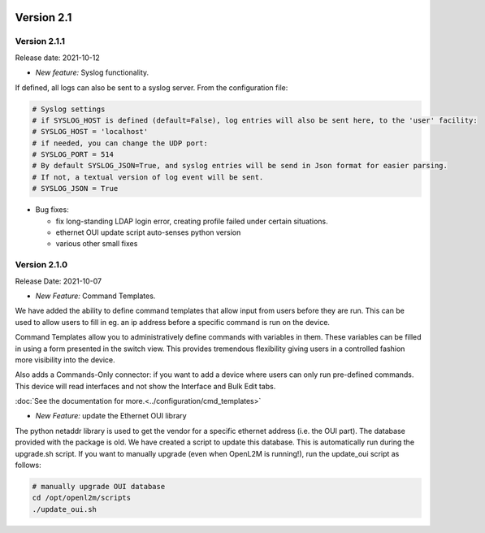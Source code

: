 .. image:: ../_static/openl2m_logo.png

===========
Version 2.1
===========

Version 2.1.1
-------------

Release date: 2021-10-12

* *New feature:* Syslog functionality.

If defined, all logs can also be sent to a syslog server. From the configuration file:

.. code-block:: bash

  # Syslog settings
  # if SYSLOG_HOST is defined (default=False), log entries will also be sent here, to the 'user' facility:
  # SYSLOG_HOST = 'localhost'
  # if needed, you can change the UDP port:
  # SYSLOG_PORT = 514
  # By default SYSLOG_JSON=True, and syslog entries will be send in Json format for easier parsing.
  # If not, a textual version of log event will be sent.
  # SYSLOG_JSON = True

* Bug fixes:

  * fix long-standing LDAP login error, creating profile failed under certain situations.
  * ethernet OUI update script auto-senses python version
  * various other small fixes

Version 2.1.0
-------------
Release Date: 2021-10-07

* *New Feature:* Command Templates.

We have added the ability to define command templates that allow input from users before they are run.
This can be used to allow users to fill in eg. an ip address before a specific command is run on the device.

Command Templates allow you to administratively define commands with variables in them. These variables can be filled in
using a form presented in the switch view. This provides tremendous flexibility giving users in a
controlled fashion more visibility into the device.

Also adds a Commands-Only connector: if you want to add a device where users can only run pre-defined commands.
This device will read interfaces and not show the Interface and Bulk Edit tabs.

:doc:`See the documentation for more.<../configuration/cmd_templates>`


* *New Feature:* update the Ethernet OUI library

The python netaddr library is used to get the vendor for a specific ethernet address (i.e. the OUI part). The database provided
with the package is old. We have created a script to update this database. This is automatically run during the upgrade.sh script.
If you want to manually upgrade (even when OpenL2M is running!), run the update_oui script as follows:

.. code-block:: bash

  # manually upgrade OUI database
  cd /opt/openl2m/scripts
  ./update_oui.sh
